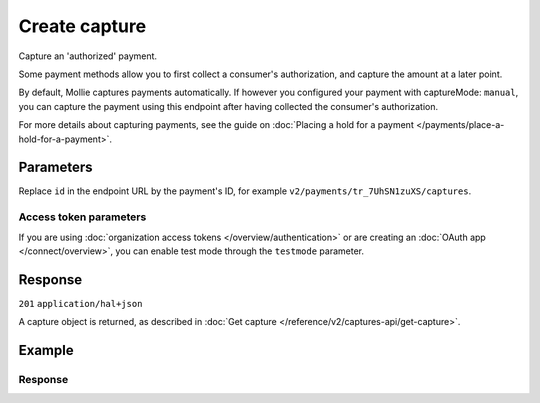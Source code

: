 Create capture
=====================
.. api-name:: Captures API
   :version: 2

.. endpoint::
   :method: POST
   :url: https://api.mollie.com/v2/payments/*id*/captures

.. authentication::
   :api_keys: true
   :organization_access_tokens: true
   :oauth: true

Capture an 'authorized' payment.

Some payment methods allow you to first collect a consumer's authorization, and capture the amount at a later point.

By default, Mollie captures payments automatically. If however you configured your payment with captureMode: ``manual``,
you can capture the payment using this endpoint after having collected the consumer's authorization.

For more details about capturing payments, see the guide on
:doc:`Placing a hold for a payment </payments/place-a-hold-for-a-payment>`.

Parameters
----------
Replace ``id`` in the endpoint URL by the payment's ID, for example ``v2/payments/tr_7UhSN1zuXS/captures``.

.. parameter:: amount
   :type: amount object
   :condition: optional

   The amount to capture. If no amount is provided, the full authorized amount is captured.

   .. parameter:: currency
      :type: string
      :condition: required

      An `ISO 4217 <https://en.wikipedia.org/wiki/ISO_4217>`_ currency code. The currency must be the same as the
      corresponding payment.

   .. parameter:: value
      :type: string
      :condition: required

      A string containing the exact amount you want to capture in the given currency. Make sure to send the right amount
      of decimals. Non-string values are not accepted.

.. parameter:: description
   :type: string
   :condition: optional

   The description of the capture you are creating.

.. parameter:: metadata
   :type: mixed
   :condition: optional

   Provide any data you like, for example a string or a JSON object. We will save the data alongside the capture.
   Whenever you fetch the capture with our API, we will also include the metadata. You can use up to approximately 1kB.

Access token parameters
^^^^^^^^^^^^^^^^^^^^^^^
If you are using :doc:`organization access tokens </overview/authentication>` or are creating an
:doc:`OAuth app </connect/overview>`, you can enable test mode through the ``testmode`` parameter.

.. parameter:: testmode
   :type: boolean
   :condition: optional
   :collapse: true

   Set this to ``true`` to capture a test mode payment.

Response
--------
``201`` ``application/hal+json``

A capture object is returned, as described in :doc:`Get capture </reference/v2/captures-api/get-capture>`.

Example
-------
.. code-block-selector::
   .. code-block:: bash
      :linenos:

      curl -X POST https://api.mollie.com/v2/payments/tr_WDqYK6vllg/captures \
         -H "Authorization: Bearer test_dHar4XY7LxsDOtmnkVtjNVWXLSlXsM" \
         -d "amount[currency]=EUR" \
         -d "amount[value]=35.95" \
         -d "description=Capture for cart #12345"

Response
^^^^^^^^
.. code-block:: none
   :linenos:

   HTTP/1.1 201 Created
   Content-Type: application/hal+json

   {
       "resource": "capture",
       "id": "cpt_mNepDkEtco6ah3QNPUGYH",
       "mode": "live",
       "amount": {
           "value": "35.95",
           "currency": "EUR"
       },
       "paymentId": "tr_WDqYK6vllg",
       "createdAt": "2018-08-02T09:29:56+00:00",
       "description": "Capture for cart #12345",
       "metadata": {
           "bookkeeping_id": 12345
       },
       "_links": {
           "self": {
               "href": "https://api.mollie.com/v2/payments/tr_WDqYK6vllg/captures/cpt_mNepDkEtco6ah3QNPUGYH",
               "type": "application/hal+json"
           },
           "payment": {
               "href": "https://api.mollie.com/v2/payments/tr_WDqYK6vllg",
               "type": "application/hal+json"
           },
           "documentation": {
               "href": "https://docs.mollie.com/reference/v2/captures-api/create-capture",
               "type": "text/html"
           }
       }
   }
